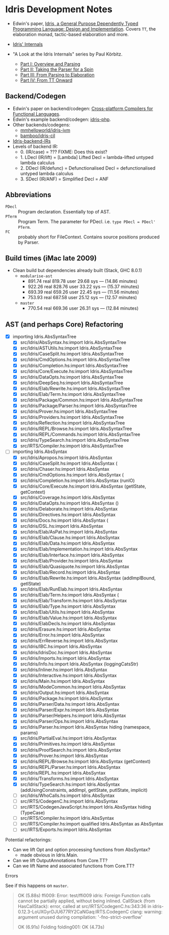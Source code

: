 * Idris Development Notes

- Edwin's paper, [[https://eb.host.cs.st-andrews.ac.uk/drafts/impldtp.pdf][Idris, a General Purpose Dependently Typed Programming
  Language: Design and Implementation]]. Covers =TT=, the elaboration monad,
  tactic-based elaboration and more.

- [[http://idris.readthedocs.io/en/latest/reference/internals.html][Idris' Internals]]

- "A Look at the Idris Internals" series by Paul Körbitz.

  - [[http://koerbitz.me/posts/A-Look-at-the-Idris-Internals-Part-I-Overview-and-Parsing.html][Part I: Overview and Parsing]]
  - [[http://koerbitz.me/posts/A-Look-at-the-Idris-Internals-Part-II-Taking-the-Parser-for-a-Spin.html][Part II: Taking the Parser for a Spin]]
  - [[http://koerbitz.me/posts/A-Look-at-the-Idris-Internals-Part-III-From-Parsing-to-Elaboration.html][Part III: From Parsing to Elaboration]]
  - [[http://koerbitz.me/posts/A-Look-at-the-Idris-Internals-Part-IV-From-TT-Onward.html][Part IV: From TT Onward]]


** Backend/Codegen
 
- Edwin's paper on backend/codegen: [[https://eb.host.cs.st-andrews.ac.uk/drafts/compile-idris.pdf][Cross-platform Compilers for Functional Languages]].
- Edwin's example backend/codegen: [[https://github.com/edwinb/idris-php/][idris-php]].
- Other backends/codegens:
  - [[https://github.com/mmhelloworld/idris-jvm/][mmhelloworld/idris-jvm]]
  - [[https://github.com/bamboo/idris-cil/][bamboo/idris-cil]]
- [[https://github.com/idris-lang/Idris-dev/wiki/Idris-back-end-IRs][Idris-backend-IRs]]
- Levels of backend IR:
  - 0. (IR/case) = ??? FIXME: Does this exist?
  - 1. LDecl (IR/lift) = [Lambda] Lifted Decl = lambda-lifted untyped lambda calculus
  - 2. DDecl (IR/defunc) = Defunctionalised Decl = defunctionalised untyped lambda calculus
  - 3. SDecl (IR/ANF) = Simplified Decl = ANF


** Abbreviations

  - =PDecl= :: Program declaration. Essentially top of AST.
  - =PTerm= :: Program Term. The parameter for PDecl. i.e. =type PDecl = PDecl' PTerm=.
  - =FC= :: probably short for FileContext. Contains source positions produced by Parser.


** Build times (iMac late 2009)

  - Clean build but dependencies already built (Stack, GHC 8.0.1)
    - =modularise-ast= 
      - 891.74 real  819.78 user  29.68 sys --- (14.86 minutes)
      - 922.26 real  828.76 user  33.22 sys --- (15.37 minutes)
      - 693.39 real  659.26 user  22.45 sys --- (11.56 minutes)
      - 753.93 real  687.58 user  25.12 sys --- (12.57 minutes)
    - =master=
      - 770.54 real  669.36 user  26.31 sys --- (12.84 minutes)

** AST (and perhaps Core) Refactoring

  - [X] importing Idris.AbsSyntaxTree
    - [X] src/Idris/AbsSyntax.hs:import Idris.AbsSyntaxTree
    - [X] src/Idris/ASTUtils.hs:import Idris.AbsSyntaxTree
    - [X] src/Idris/CaseSplit.hs:import Idris.AbsSyntaxTree
    - [X] src/Idris/CmdOptions.hs:import Idris.AbsSyntaxTree
    - [X] src/Idris/Completion.hs:import Idris.AbsSyntaxTree
    - [X] src/Idris/Core/Execute.hs:import Idris.AbsSyntaxTree
    - [X] src/Idris/DataOpts.hs:import Idris.AbsSyntaxTree
    - [X] src/Idris/DeepSeq.hs:import Idris.AbsSyntaxTree
    - [X] src/Idris/Elab/Rewrite.hs:import Idris.AbsSyntaxTree
    - [X] src/Idris/Elab/Term.hs:import Idris.AbsSyntaxTree
    - [X] src/Idris/Package/Common.hs:import Idris.AbsSyntaxTree
    - [X] src/Idris/Package/Parser.hs:import Idris.AbsSyntaxTree
    - [X] src/Idris/Prover.hs:import Idris.AbsSyntaxTree
    - [X] src/Idris/Providers.hs:import Idris.AbsSyntaxTree
    - [X] src/Idris/Reflection.hs:import Idris.AbsSyntaxTree
    - [X] src/Idris/REPL/Browse.hs:import Idris.AbsSyntaxTree
    - [X] src/Idris/REPL/Commands.hs:import Idris.AbsSyntaxTree
    - [X] src/Idris/TypeSearch.hs:import Idris.AbsSyntaxTree
    - [X] src/IRTS/Compiler.hs:import Idris.AbsSyntaxTree

  - [-] importing Idris.AbsSyntax
    - [X] src/Idris/Apropos.hs:import Idris.AbsSyntax
    - [X] src/Idris/CaseSplit.hs:import Idris.AbsSyntax (
    - [X] src/Idris/Chaser.hs:import Idris.AbsSyntax
    - [X] src/Idris/CmdOptions.hs:import Idris.AbsSyntax (
    - [X] src/Idris/Completion.hs:import Idris.AbsSyntax (runIO)
    - [X] src/Idris/Core/Execute.hs:import Idris.AbsSyntax (getIState, getContext)
    - [X] src/Idris/Coverage.hs:import Idris.AbsSyntax
    - [X] src/Idris/DataOpts.hs:import Idris.AbsSyntax ()
    - [X] src/Idris/Delaborate.hs:import Idris.AbsSyntax
    - [X] src/Idris/Directives.hs:import Idris.AbsSyntax
    - [X] src/Idris/Docs.hs:import Idris.AbsSyntax (
    - [X] src/Idris/DSL.hs:import Idris.AbsSyntax
    - [X] src/Idris/Elab/AsPat.hs:import Idris.AbsSyntax
    - [X] src/Idris/Elab/Clause.hs:import Idris.AbsSyntax
    - [X] src/Idris/Elab/Data.hs:import Idris.AbsSyntax
    - [X] src/Idris/Elab/Implementation.hs:import Idris.AbsSyntax
    - [X] src/Idris/Elab/Interface.hs:import Idris.AbsSyntax
    - [X] src/Idris/Elab/Provider.hs:import Idris.AbsSyntax
    - [X] src/Idris/Elab/Quasiquote.hs:import Idris.AbsSyntax
    - [X] src/Idris/Elab/Record.hs:import Idris.AbsSyntax
    - [X] src/Idris/Elab/Rewrite.hs:import Idris.AbsSyntax (addImplBound, getIState)
    - [X] src/Idris/Elab/RunElab.hs:import Idris.AbsSyntax
    - [X] src/Idris/Elab/Term.hs:import Idris.AbsSyntax (
    - [X] src/Idris/Elab/Transform.hs:import Idris.AbsSyntax
    - [X] src/Idris/Elab/Type.hs:import Idris.AbsSyntax
    - [X] src/Idris/Elab/Utils.hs:import Idris.AbsSyntax
    - [X] src/Idris/Elab/Value.hs:import Idris.AbsSyntax
    - [X] src/Idris/ElabDecls.hs:import Idris.AbsSyntax
    - [X] src/Idris/Erasure.hs:import Idris.AbsSyntax
    - [X] src/Idris/Error.hs:import Idris.AbsSyntax
    - [X] src/Idris/ErrReverse.hs:import Idris.AbsSyntax
    - [X] src/Idris/IBC.hs:import Idris.AbsSyntax
    - [X] src/Idris/IdrisDoc.hs:import Idris.AbsSyntax
    - [X] src/Idris/Imports.hs:import Idris.AbsSyntax
    - [X] src/Idris/Info.hs:import Idris.AbsSyntax (loggingCatsStr)
    - [X] src/Idris/Inliner.hs:import Idris.AbsSyntax
    - [X] src/Idris/Interactive.hs:import Idris.AbsSyntax
    - [X] src/Idris/Main.hs:import Idris.AbsSyntax
    - [X] src/Idris/ModeCommon.hs:import Idris.AbsSyntax
    - [X] src/Idris/Output.hs:import Idris.AbsSyntax
    - [X] src/Idris/Package.hs:import Idris.AbsSyntax
    - [X] src/Idris/Parser/Data.hs:import Idris.AbsSyntax
    - [X] src/Idris/Parser/Expr.hs:import Idris.AbsSyntax
    - [X] src/Idris/Parser/Helpers.hs:import Idris.AbsSyntax
    - [X] src/Idris/Parser/Ops.hs:import Idris.AbsSyntax
    - [X] src/Idris/Parser.hs:import Idris.AbsSyntax hiding (namespace, params)
    - [X] src/Idris/PartialEval.hs:import Idris.AbsSyntax
    - [X] src/Idris/Primitives.hs:import Idris.AbsSyntax
    - [X] src/Idris/ProofSearch.hs:import Idris.AbsSyntax
    - [X] src/Idris/Prover.hs:import Idris.AbsSyntax
    - [X] src/Idris/REPL/Browse.hs:import Idris.AbsSyntax (getContext)
    - [X] src/Idris/REPL/Parser.hs:import Idris.AbsSyntax
    - [X] src/Idris/REPL.hs:import Idris.AbsSyntax
    - [X] src/Idris/Transforms.hs:import Idris.AbsSyntax
    - [X] src/Idris/TypeSearch.hs:import Idris.AbsSyntax     (addUsingConstraints, addImpl, getIState, putIState, implicit)
    - [ ] src/Idris/WhoCalls.hs:import Idris.AbsSyntax
    - [ ] src/IRTS/CodegenC.hs:import Idris.AbsSyntax
    - [ ] src/IRTS/CodegenJavaScript.hs:import Idris.AbsSyntax hiding (TypeCase)
    - [ ] src/IRTS/Compiler.hs:import Idris.AbsSyntax
    - [ ] src/IRTS/Compiler.hs:import qualified Idris.AbsSyntax as AbsSyntax
    - [ ] src/IRTS/Exports.hs:import Idris.AbsSyntax

**** Potential refactorings:

    - Can we lift Opt and option processing functions from AbsSyntax?
      - made obvious in Idris.Main.
    - Can we lift OutputAnnotations from Core.TT?
    - Can we lift Name and associated functions from Core.TT?

**** Errors

See if this happens on =master=.

#+BEGIN_QUOTE
OK (5.88s)
    ffi009:
Error: test/ffi009
idris: Foreign Function calls cannot be partially applied, without being inlined.
CallStack (from HasCallStack):
  error, called at src/IRTS/CodegenC.hs:343:36 in idris-0.12.3-LoUXGyrDJU677RY2CaNGaq:IRTS.CodegenC
clang: warning: argument unused during compilation: '-fno-strict-overflow'

OK (6.91s)
  Folding
    folding001:        OK (4.73s)
#+END_QUOTE
